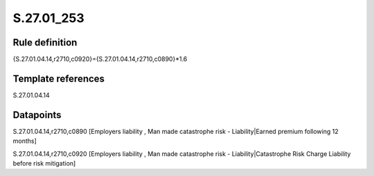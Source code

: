 ===========
S.27.01_253
===========

Rule definition
---------------

{S.27.01.04.14,r2710,c0920}={S.27.01.04.14,r2710,c0890}*1.6


Template references
-------------------

S.27.01.04.14

Datapoints
----------

S.27.01.04.14,r2710,c0890 [Employers liability , Man made catastrophe risk - Liability|Earned premium following 12 months]

S.27.01.04.14,r2710,c0920 [Employers liability , Man made catastrophe risk - Liability|Catastrophe Risk Charge Liability before risk mitigation]



